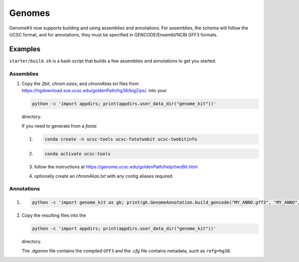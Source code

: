 .. _genomes:

=======
Genomes
=======

GenomeKit now supports building and using assemblies and annotations. For
assemblies, the schema will follow the UCSC format, and for annotations, they
must be specified in GENCODE/Ensembl/NCBI GFF3 formats.

Examples
--------

``starter/build.sh`` is a bash script that builds a few assemblies and annotations to get you started.

Assemblies
^^^^^^^^^^

#. Copy the `2bit`, `chrom.sizes`, and `chromAlias.txt` files from
   https://hgdownload.soe.ucsc.edu/goldenPath/hg38/bigZips/. into your

   .. code-block:: Bash

     python -c 'import appdirs; print(appdirs.user_data_dir("genome_kit"))'

   directory.

   If you need to generate from a `fasta`:

   #. .. code-block:: Bash

        conda create -n ucsc-tools ucsc-fatotwobit ucsc-twobitinfo
   #. .. code-block:: Bash

        conda activate ucsc-tools

   #. follow the instructions at https://genome.ucsc.edu/goldenPath/help/twoBit.html
   #. optionally create an `chromAlias.txt` with any contig aliases required.

Annotations
^^^^^^^^^^^

#. .. code-block:: Bash

     python -c 'import genome_kit as gk; print(gk.GenomeAnnotation.build_gencode("MY_ANNO.gff3", "MY_ANNO", gk.Genome("MY_ASSEMBLY")))'

#. Copy the resulting files into the

   .. code-block:: Bash

     python -c 'import appdirs; print(appdirs.user_data_dir("genome_kit"))'

   directory.

   The `.dganno` file contains the compiled ``GFF3`` and the `.cfg` file
   contains metadata, such as ``refg=hg38``.

